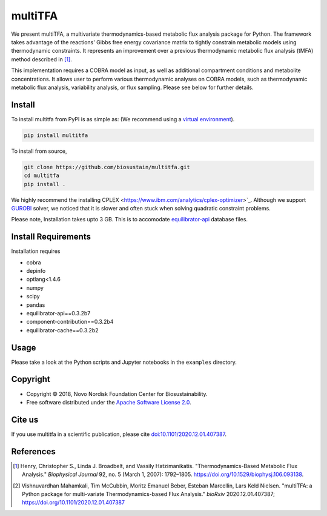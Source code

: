 ========
multiTFA
========

.. image:: https://img.shields.io/pypi/v/multitfa.svg
   :target: https://pypi.org/project/multitfa/
   :alt: Current PyPI Version

.. image:: https://img.shields.io/pypi/pyversions/multitfa.svg
   :target: https://pypi.org/project/multitfa/
   :alt: Supported Python Versions

.. image:: https://img.shields.io/pypi/l/multitfa.svg
   :target: https://www.apache.org/licenses/LICENSE-2.0
   :alt: Apache Software License Version 2.0

.. image:: https://img.shields.io/badge/Contributor%20Covenant-v2.0%20adopted-ff69b4.svg
   :target: .github/CODE_OF_CONDUCT.md
   :alt: Code of Conduct

.. image:: https://github.com/biosustain/multitfa/workflows/CI-CD/badge.svg
   :target: https://github.com/biosustain/multitfa/workflows/CI-CD
   :alt: GitHub Actions

.. image:: https://codecov.io/gh/biosustain/multitfa/branch/main/graph/badge.svg
   :target: https://codecov.io/gh/biosustain/multitfa
   :alt: Codecov

.. image:: https://img.shields.io/badge/code%20style-black-000000.svg
   :target: https://github.com/ambv/black
   :alt: Code Style Black

.. image:: https://readthedocs.org/projects/multitfa/badge/?version=latest
   :target: https://multitfa.readthedocs.io/en/latest/?badge=latest
   :alt: Documentation Status

.. summary-start

We present multiTFA, a multivariate thermodynamics-based metabolic flux analysis
package for Python. The framework takes advantage of the reactions' Gibbs free
energy covariance matrix to tightly constrain metabolic models using
thermodynamic constraints. It represents an improvement over a previous
thermodynamic metabolic flux analysis (tMFA) method described in [1]_.

This implementation requires a COBRA model as input, as well as additional
compartment conditions and metabolite concentrations. It allows user to perform
various thermodynamic analyses on COBRA models, such as thermodynamic metabolic
flux analysis, variability analysis, or flux sampling.  Please see below for
further details.


Install
=======

To install multitfa from PyPI is as simple as: (We recommend using a `virtual environment <https://docs.python-guide.org/dev/virtualenvs/>`_).

.. code-block:: console

    pip install multitfa

To install from source,

.. code-block:: console

   git clone https://github.com/biosustain/multitfa.git
   cd multitfa
   pip install .



We highly recommend the installing CPLEX <https://www.ibm.com/analytics/cplex-optimizer>`_. Although we support `GUROBI <https://www.gurobi.com/>`_ solver, we noticed that it is slower and often stuck when solving quadratic constraint problems.

Please note, Installation takes upto 3 GB. This is to accomodate `equilibrator-api <https://gitlab.com/equilibrator/equilibrator-api>`_ database files.

Install Requirements
====================

Installation requires

- cobra
- depinfo
- optlang<1.4.6
- numpy
- scipy
- pandas
- equilibrator-api==0.3.2b7
- component-contribution==0.3.2b4
- equilibrator-cache==0.3.2b2

Usage
=====

Please take a look at the Python scripts and Jupyter notebooks in the
``examples`` directory.

Copyright
=========

* Copyright © 2018, Novo Nordisk Foundation Center for Biosustainability.
* Free software distributed under the `Apache Software License 2.0
  <https://www.apache.org/licenses/LICENSE-2.0>`_.


Cite us
=======

If you use multitfa in a scientific publication, please cite `doi:10.1101/2020.12.01.407387 <https://doi.org/10.1101/2020.12.01.407387>`_.

References
==========

.. [1] Henry, Christopher S., Linda J. Broadbelt, and Vassily Hatzimanikatis.
    "Thermodynamics-Based Metabolic Flux Analysis."
    *Biophysical Journal* 92, no. 5 (March 1, 2007): 1792–1805.
    https://doi.org/10.1529/biophysj.106.093138.

.. [2] Vishnuvardhan Mahamkali, Tim McCubbin, Moritz Emanuel Beber, Esteban Marcellin, Lars Keld Nielsen. 
    "multiTFA: a Python package for multi-variate Thermodynamics-based Flux Analysis."
    *bioRxiv* 2020.12.01.407387;
    https://doi.org/10.1101/2020.12.01.407387

.. summary-end
